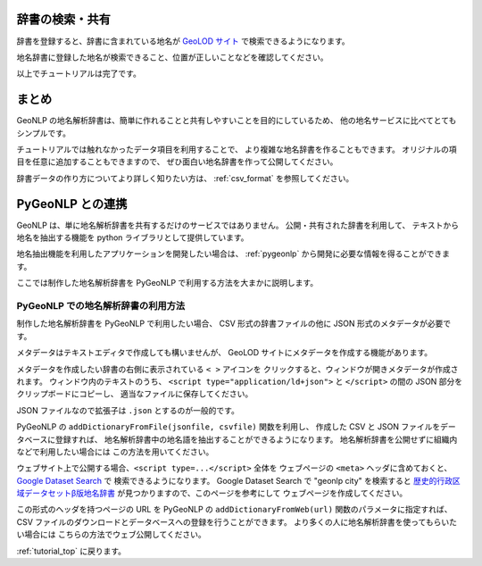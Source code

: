 .. _tutorial_share_dictionary:

辞書の検索・共有
====================================
辞書を登録すると、辞書に含まれている地名が
`GeoLOD サイト <https://geolod.ex.nii.ac.jp>`_ で検索できるようになります。


地名辞書に登録した地名が検索できること、位置が正しいことなどを確認してください。

.. image:: images/fujisan.png


以上でチュートリアルは完了です。

まとめ
=====================================

GeoNLP の地名解析辞書は、簡単に作れることと共有しやすいことを目的にしているため、
他の地名サービスに比べてとてもシンプルです。

チュートリアルでは触れなかったデータ項目を利用することで、
より複雑な地名辞書を作ることもできます。
オリジナルの項目を任意に追加することもできますので、
ぜひ面白い地名辞書を作って公開してください。

辞書データの作り方についてより詳しく知りたい方は、 :ref:`csv_format` を参照してください。


PyGeoNLP との連携
=================

GeoNLP は、単に地名解析辞書を共有するだけのサービスではありません。
公開・共有された辞書を利用して、
テキストから地名を抽出する機能を python ライブラリとして提供しています。

地名抽出機能を利用したアプリケーションを開発したい場合は、
:ref:`pygeonlp` から開発に必要な情報を得ることができます。

ここでは制作した地名解析辞書を PyGeoNLP で利用する方法を大まかに説明します。

PyGeoNLP での地名解析辞書の利用方法
-----------------------------------

制作した地名解析辞書を PyGeoNLP で利用したい場合、 CSV 形式の辞書ファイルの他に
JSON 形式のメタデータが必要です。

メタデータはテキストエディタで作成しても構いませんが、
GeoLOD サイトにメタデータを作成する機能があります。

メタデータを作成したい辞書の右側に表示されている ``< >`` アイコンを
クリックすると、ウィンドウが開きメタデータが作成されます。
ウィンドウ内のテキストのうち、 ``<script type="application/ld+json">`` と
``</script>`` の間の JSON 部分をクリップボードにコピーし、
適当なファイルに保存してください。

JSON ファイルなので拡張子は ``.json`` とするのが一般的です。

.. image:: images/create_metadata.jpg

PyGeoNLP の ``addDictionaryFromFile(jsonfile, csvfile)`` 関数を利用し、
作成した CSV と JSON ファイルをデータベースに登録すれば、
地名解析辞書中の地名語を抽出することができるようになります。
地名解析辞書を公開せずに組織内などで利用したい場合には
この方法を用いてください。

ウェブサイト上で公開する場合、``<script type=...</script>`` 全体を
ウェブページの ``<meta>`` ヘッダに含めておくと、
`Google Dataset Search <https://datasetsearch.research.google.com/>`_ で
検索できるようになります。
Google Dataset Search で "geonlp city" を検索すると
`歴史的行政区域データセットβ版地名辞書 <https://geonlp.ex.nii.ac.jp/dictionary/geoshape-city/>`_ が見つかりますので、このページを参考にして
ウェブページを作成してください。

この形式のヘッダを持つページの URL を PyGeoNLP の
``addDictionaryFromWeb(url)`` 関数のパラメータに指定すれば、
CSV ファイルのダウンロードとデータベースへの登録を行うことができます。
より多くの人に地名解析辞書を使ってもらいたい場合には
こちらの方法でウェブ公開してください。

:ref:`tutorial_top` に戻ります。
